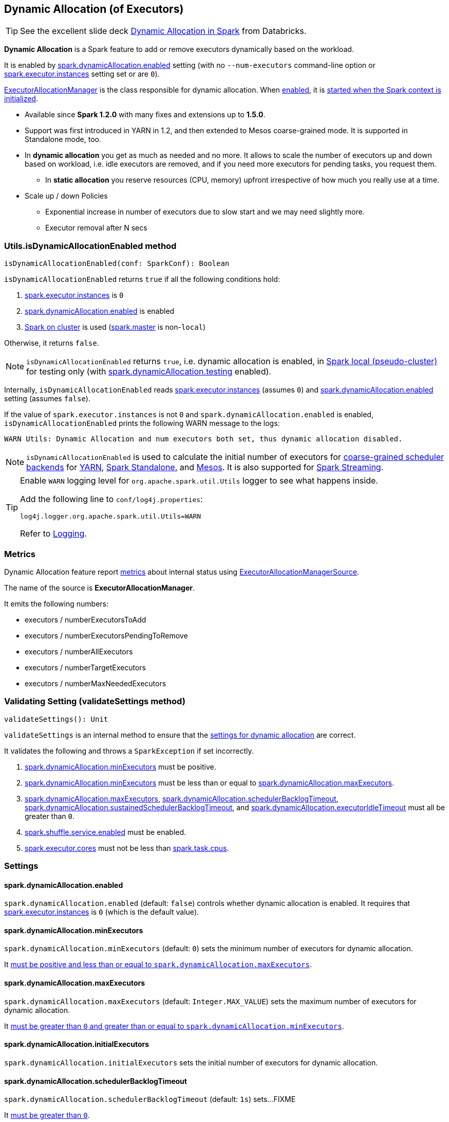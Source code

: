 == Dynamic Allocation (of Executors)

TIP: See the excellent slide deck http://www.slideshare.net/databricks/dynamic-allocation-in-spark[Dynamic Allocation in Spark] from Databricks.

*Dynamic Allocation* is a Spark feature to add or remove executors dynamically based on the workload.

It is enabled by <<spark.dynamicAllocation.enabled, spark.dynamicAllocation.enabled>> setting (with no `--num-executors` command-line option or link:spark-executor.adoc#spark.executor.instances[spark.executor.instances] setting set or are `0`).

link:spark-service-executor-allocation-manager.adoc[ExecutorAllocationManager] is the class responsible for dynamic allocation. When <<isDynamicAllocationEnabled, enabled>>, it is link:spark-sparkcontext-creating-instance-internals.adoc#ExecutorAllocationManager[started when the Spark context is initialized].

* Available since *Spark 1.2.0* with many fixes and extensions up to *1.5.0*.
* Support was first introduced in YARN in 1.2, and then extended to Mesos coarse-grained mode. It is supported in Standalone mode, too.
* In *dynamic allocation* you get as much as needed and no more. It allows to scale the number of executors up and down based on workload, i.e. idle executors are removed, and if you need more executors for pending tasks, you request them.
** In *static allocation* you reserve resources (CPU, memory) upfront irrespective of how much you really use at a time.
* Scale up / down Policies
** Exponential increase in number of executors due to slow start and we may need slightly more.
** Executor removal after N secs

=== [[isDynamicAllocationEnabled]] Utils.isDynamicAllocationEnabled method

[source, scala]
----
isDynamicAllocationEnabled(conf: SparkConf): Boolean
----

`isDynamicAllocationEnabled` returns `true` if all the following conditions hold:

1. link:spark-executor.adoc#spark.executor.instances[spark.executor.instances] is `0`
2. <<spark.dynamicAllocation.enabled, spark.dynamicAllocation.enabled>> is enabled
3. link:spark-cluster.adoc[Spark on cluster] is used (link:spark-configuration.adoc#spark.master[spark.master] is non-`local`)

Otherwise, it returns `false`.

NOTE: `isDynamicAllocationEnabled` returns `true`, i.e. dynamic allocation is enabled, in link:spark-local.adoc[Spark local (pseudo-cluster)] for testing only (with <<spark.dynamicAllocation.testing, spark.dynamicAllocation.testing>> enabled).

Internally, `isDynamicAllocationEnabled` reads link:spark-executor.adoc#spark.executor.instances[spark.executor.instances] (assumes `0`) and <<spark.dynamicAllocation.enabled, spark.dynamicAllocation.enabled>> setting (assumes `false`).

If the value of `spark.executor.instances` is not `0` and `spark.dynamicAllocation.enabled` is enabled, `isDynamicAllocationEnabled` prints the following WARN message to the logs:

```
WARN Utils: Dynamic Allocation and num executors both set, thus dynamic allocation disabled.
```

NOTE: `isDynamicAllocationEnabled` is used to calculate the initial number of executors for link:spark-scheduler-backends-coarse-grained.adoc[coarse-grained scheduler backends] for  link:spark-yarn.adoc#getInitialTargetExecutorNumber[YARN], link:spark-standalone-StandaloneSchedulerBackend.adoc#start[Spark Standalone], and link:spark-mesos-MesosCoarseGrainedSchedulerBackend.adoc#executorLimitOption[Mesos]. It is also supported for link:spark-streaming-streamingcontext.adoc#validate[Spark Streaming].

[TIP]
====
Enable `WARN` logging level for `org.apache.spark.util.Utils` logger to see what happens inside.

Add the following line to `conf/log4j.properties`:

```
log4j.logger.org.apache.spark.util.Utils=WARN
```

Refer to link:spark-logging.adoc[Logging].
====

=== [[metrics]] Metrics

Dynamic Allocation feature report link:spark-metrics.adoc[metrics] about internal status using link:spark-service-ExecutorAllocationManagerSource.adoc[ExecutorAllocationManagerSource].

The name of the source is *ExecutorAllocationManager*.

It emits the following numbers:

* executors / numberExecutorsToAdd
* executors / numberExecutorsPendingToRemove
* executors / numberAllExecutors
* executors / numberTargetExecutors
* executors / numberMaxNeededExecutors

=== [[validateSettings]] Validating Setting (validateSettings method)

[source, scala]
----
validateSettings(): Unit
----

`validateSettings` is an internal method to ensure that the <<settings, settings for dynamic allocation>> are correct.

It validates the following and throws a `SparkException` if set incorrectly.

1. <<spark.dynamicAllocation.minExecutors, spark.dynamicAllocation.minExecutors>> must be positive.

2. <<spark.dynamicAllocation.minExecutors, spark.dynamicAllocation.minExecutors>> must be less than or equal to <<spark.dynamicAllocation.maxExecutors, spark.dynamicAllocation.maxExecutors>>.

3. <<spark.dynamicAllocation.maxExecutors, spark.dynamicAllocation.maxExecutors>>, <<spark.dynamicAllocation.schedulerBacklogTimeout, spark.dynamicAllocation.schedulerBacklogTimeout>>, <<spark.dynamicAllocation.sustainedSchedulerBacklogTimeout, spark.dynamicAllocation.sustainedSchedulerBacklogTimeout>>, and <<spark.dynamicAllocation.executorIdleTimeout, spark.dynamicAllocation.executorIdleTimeout>> must all be greater than `0`.

4. link:spark-shuffle-manager.adoc#spark.shuffle.service.enabled[spark.shuffle.service.enabled] must be enabled.

5. link:spark-executor.adoc#spark.executor.cores[spark.executor.cores] must not be less than link:spark-taskschedulerimpl.adoc#spark.task.cpus[spark.task.cpus].

=== [[settings]] Settings

==== [[spark.dynamicAllocation.enabled]] spark.dynamicAllocation.enabled

`spark.dynamicAllocation.enabled` (default: `false`) controls whether dynamic allocation is enabled. It requires that link:spark-executor.adoc#spark.executor.instances[spark.executor.instances] is `0` (which is the default value).

==== [[spark.dynamicAllocation.minExecutors]] spark.dynamicAllocation.minExecutors

`spark.dynamicAllocation.minExecutors` (default: `0`) sets the minimum number of executors for dynamic allocation.

It <<validateSettings, must be positive and less than or equal to `spark.dynamicAllocation.maxExecutors`>>.

==== [[spark.dynamicAllocation.maxExecutors]] spark.dynamicAllocation.maxExecutors

`spark.dynamicAllocation.maxExecutors` (default: `Integer.MAX_VALUE`) sets the maximum number of executors for dynamic allocation.

It <<validateSettings, must be greater than `0` and greater than or equal to `spark.dynamicAllocation.minExecutors`>>.

==== [[spark.dynamicAllocation.initialExecutors]] spark.dynamicAllocation.initialExecutors

`spark.dynamicAllocation.initialExecutors` sets the initial number of executors for dynamic allocation.

==== [[spark.dynamicAllocation.schedulerBacklogTimeout]] spark.dynamicAllocation.schedulerBacklogTimeout

`spark.dynamicAllocation.schedulerBacklogTimeout` (default: `1s`) sets...FIXME

It <<validateSettings, must be greater than `0`>>.

==== [[spark.dynamicAllocation.sustainedSchedulerBacklogTimeout]] spark.dynamicAllocation.sustainedSchedulerBacklogTimeout

`spark.dynamicAllocation.sustainedSchedulerBacklogTimeout`(default: <<spark.dynamicAllocation.schedulerBacklogTimeout, spark.dynamicAllocation.schedulerBacklogTimeout>>) sets...FIXME

It <<validateSettings, must be greater than `0`>>.

==== [[spark.dynamicAllocation.executorIdleTimeout]] spark.dynamicAllocation.executorIdleTimeout

`spark.dynamicAllocation.executorIdleTimeout` (default: `60s`) sets...FIXME

It <<validateSettings, must be greater than `0`>>.

==== [[spark.dynamicAllocation.cachedExecutorIdleTimeout]] spark.dynamicAllocation.cachedExecutorIdleTimeout

`spark.dynamicAllocation.cachedExecutorIdleTimeout` (default: `Integer.MAX_VALUE`) sets...FIXME

==== [[spark.dynamicAllocation.testing]] spark.dynamicAllocation.testing

`spark.dynamicAllocation.testing` is...FIXME

=== Programmable Dynamic Allocation

* New developer API in `SparkContext`:
** `def requestExecutors(numAdditionalExecutors: Int): Boolean` to request 5 extra executors
** `def killExecutors(executorIds: Seq[String]): Boolean` to kill the executors with the IDs.

=== Future

* SPARK-4922
* SPARK-4751
* SPARK-7955
